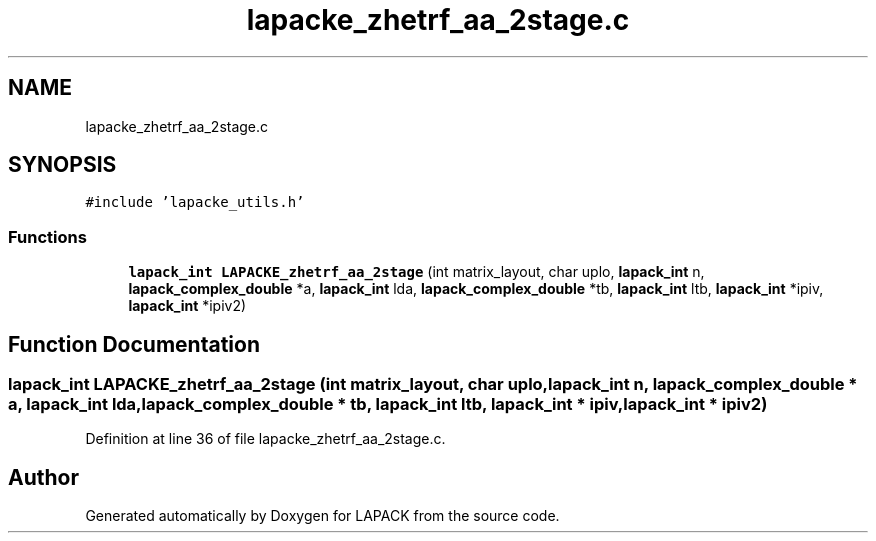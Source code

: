 .TH "lapacke_zhetrf_aa_2stage.c" 3 "Tue Nov 14 2017" "Version 3.8.0" "LAPACK" \" -*- nroff -*-
.ad l
.nh
.SH NAME
lapacke_zhetrf_aa_2stage.c
.SH SYNOPSIS
.br
.PP
\fC#include 'lapacke_utils\&.h'\fP
.br

.SS "Functions"

.in +1c
.ti -1c
.RI "\fBlapack_int\fP \fBLAPACKE_zhetrf_aa_2stage\fP (int matrix_layout, char uplo, \fBlapack_int\fP n, \fBlapack_complex_double\fP *a, \fBlapack_int\fP lda, \fBlapack_complex_double\fP *tb, \fBlapack_int\fP ltb, \fBlapack_int\fP *ipiv, \fBlapack_int\fP *ipiv2)"
.br
.in -1c
.SH "Function Documentation"
.PP 
.SS "\fBlapack_int\fP LAPACKE_zhetrf_aa_2stage (int matrix_layout, char uplo, \fBlapack_int\fP n, \fBlapack_complex_double\fP * a, \fBlapack_int\fP lda, \fBlapack_complex_double\fP * tb, \fBlapack_int\fP ltb, \fBlapack_int\fP * ipiv, \fBlapack_int\fP * ipiv2)"

.PP
Definition at line 36 of file lapacke_zhetrf_aa_2stage\&.c\&.
.SH "Author"
.PP 
Generated automatically by Doxygen for LAPACK from the source code\&.
